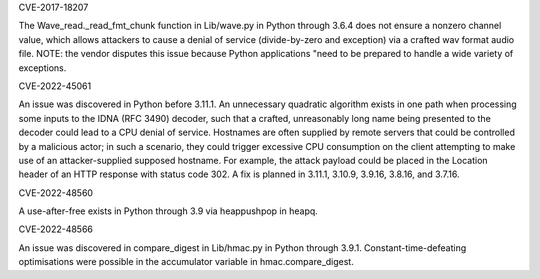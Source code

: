 .. bpo: 32056
.. date: 2018-03-18
.. nonce: 
.. release date: 2024-05-15
.. section: Core and Builtins

CVE-2017-18207

The Wave_read._read_fmt_chunk function in Lib/wave.py in Python through 3.6.4 does not ensure a 
nonzero channel value, which allows attackers to cause a denial of service (divide-by-zero and 
exception) via a crafted wav format audio file. NOTE: the vendor disputes this issue because 
Python applications "need to be prepared to handle a wide variety of exceptions.

.. bpo: none
.. date: 2022-10-07
.. nonce: 
.. release date: 2024-05-15
.. section: Core and Builtins

CVE-2022-45061

An issue was discovered in Python before 3.11.1. An unnecessary quadratic algorithm exists in one 
path when processing some inputs to the IDNA (RFC 3490) decoder, such that a crafted, unreasonably 
long name being presented to the decoder could lead to a CPU denial of service. Hostnames are often 
supplied by remote servers that could be controlled by a malicious actor; in such a scenario, they 
could trigger excessive CPU consumption on the client attempting to make use of an attacker-supplied 
supposed hostname. For example, the attack payload could be placed in the Location header of an 
HTTP response with status code 302. A fix is planned in 3.11.1, 3.10.9, 3.9.16, 3.8.16, and 3.7.16.

.. bpo: 39421
.. date: 2020-01-23
.. nonce: 
.. release date: 2024-05-15
.. section: Core and Builtins

CVE-2022-48560

A use-after-free exists in Python through 3.9 via heappushpop in heapq.

.. bpo: 40791
   .. date: 2020-12-14
   .. nonce: 
   .. release date: 2024-05-15
   .. section: Core and Builtins

CVE-2022-48566

An issue was discovered in compare_digest in Lib/hmac.py in Python through 3.9.1. 
Constant-time-defeating optimisations were possible in the accumulator variable in 
hmac.compare_digest.
